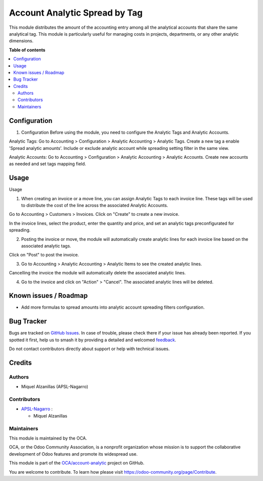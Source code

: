 ==============================
Account Analytic Spread by Tag
==============================

.. 
   !!!!!!!!!!!!!!!!!!!!!!!!!!!!!!!!!!!!!!!!!!!!!!!!!!!!
   !! This file is generated by oca-gen-addon-readme !!
   !! changes will be overwritten.                   !!
   !!!!!!!!!!!!!!!!!!!!!!!!!!!!!!!!!!!!!!!!!!!!!!!!!!!!
   !! source digest: sha256:19ecceef57b9246c45a67e5978ff7469c18c16a08263ff2b8696ab05887c2f3c
   !!!!!!!!!!!!!!!!!!!!!!!!!!!!!!!!!!!!!!!!!!!!!!!!!!!!

.. |badge1| image:: https://img.shields.io/badge/maturity-Beta-yellow.png
    :target: https://odoo-community.org/page/development-status
    :alt: Beta
.. |badge2| image:: https://img.shields.io/badge/licence-AGPL--3-blue.png
    :target: http://www.gnu.org/licenses/agpl-3.0-standalone.html
    :alt: License: AGPL-3
.. |badge3| image:: https://img.shields.io/badge/github-OCA%2Faccount--analytic-lightgray.png?logo=github
    :target: https://github.com/OCA/account-analytic/tree/17.0/account_analytic_spread_by_tag
    :alt: OCA/account-analytic
.. |badge4| image:: https://img.shields.io/badge/weblate-Translate%20me-F47D42.png
    :target: https://translation.odoo-community.org/projects/account-analytic-17-0/account-analytic-17-0-account_analytic_spread_by_tag
    :alt: Translate me on Weblate
.. |badge5| image:: https://img.shields.io/badge/runboat-Try%20me-875A7B.png
    :target: https://runboat.odoo-community.org/builds?repo=OCA/account-analytic&target_branch=17.0
    :alt: Try me on Runboat

|badge1| |badge2| |badge3| |badge4| |badge5|

This module distributes the amount of the accounting entry among all the
analytical accounts that share the same analytical tag. This module is
particularly useful for managing costs in projects, departments, or any
other analytic dimensions.

**Table of contents**

.. contents::
   :local:

Configuration
=============

1. Configuration Before using the module, you need to configure the
   Analytic Tags and Analytic Accounts.

Analytic Tags: Go to Accounting > Configuration > Analytic Accounting >
Analytic Tags. Create a new tag a enable 'Spread analytic amounts'.
Include or exclude analytic account while spreading setting filter in
the same view.

|Analytic tag spreading configuration|

Analytic Accounts: Go to Accounting > Configuration > Analytic
Accounting > Analytic Accounts. Create new accounts as needed and set
tags mapping field.

|Analytic account tag mapping|

.. |Analytic tag spreading configuration| image:: https://raw.githubusercontent.com/OCA/account-analytic/17.0/account_analytic_spread_by_tag/static/img/image.png
.. |Analytic account tag mapping| image:: https://raw.githubusercontent.com/OCA/account-analytic/17.0/account_analytic_spread_by_tag/static/img/image2.png

Usage
=====

Usage

1. When creating an invoice or a move line, you can assign Analytic Tags
   to each invoice line. These tags will be used to distribute the cost
   of the line across the associated Analytic Accounts.

Go to Accounting > Customers > Invoices. Click on "Create" to create a
new invoice.

In the invoice lines, select the product, enter the quantity and price,
and set an analytic tags preconfigurated for spreading.

2. Posting the invoice or move, the module will automatically create
   analytic lines for each invoice line based on the associated analytic
   tags.

Click on "Post" to post the invoice.

3. Go to Accounting > Analytic Accounting > Analytic Items to see the
   created analytic lines.

|Created analytic lines|

Cancelling the invoice the module will automatically delete the
associated analytic lines.

4. Go to the invoice and click on "Action" > "Cancel". The associated
   analytic lines will be deleted.

.. |Created analytic lines| image:: https://raw.githubusercontent.com/OCA/account-analytic/17.0/account_analytic_spread_by_tag/static/img/image3.png

Known issues / Roadmap
======================

-  Add more formulas to spread amounts into analytic account spreading
   filters configuration.

Bug Tracker
===========

Bugs are tracked on `GitHub Issues <https://github.com/OCA/account-analytic/issues>`_.
In case of trouble, please check there if your issue has already been reported.
If you spotted it first, help us to smash it by providing a detailed and welcomed
`feedback <https://github.com/OCA/account-analytic/issues/new?body=module:%20account_analytic_spread_by_tag%0Aversion:%2017.0%0A%0A**Steps%20to%20reproduce**%0A-%20...%0A%0A**Current%20behavior**%0A%0A**Expected%20behavior**>`_.

Do not contact contributors directly about support or help with technical issues.

Credits
=======

Authors
-------

* Miquel Alzanillas (APSL-Nagarro)

Contributors
------------

-  `APSL-Nagarro <https://apsl.tech>`__ :

   -  Miquel Alzanillas

Maintainers
-----------

This module is maintained by the OCA.

.. image:: https://odoo-community.org/logo.png
   :alt: Odoo Community Association
   :target: https://odoo-community.org

OCA, or the Odoo Community Association, is a nonprofit organization whose
mission is to support the collaborative development of Odoo features and
promote its widespread use.

This module is part of the `OCA/account-analytic <https://github.com/OCA/account-analytic/tree/17.0/account_analytic_spread_by_tag>`_ project on GitHub.

You are welcome to contribute. To learn how please visit https://odoo-community.org/page/Contribute.
